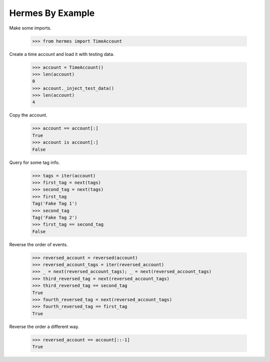 Hermes By Example
-----------------

Make some imports.

    >>> from hermes import TimeAccount

Create a time account and load it with testing data.

    >>> account = TimeAccount()
    >>> len(account)
    0
    >>> account._inject_test_data()
    >>> len(account)
    4

Copy the account.

    >>> account == account[:]
    True
    >>> account is account[:]
    False

Query for some tag info.

    >>> tags = iter(account)
    >>> first_tag = next(tags)
    >>> second_tag = next(tags)
    >>> first_tag
    Tag('Fake Tag 1')
    >>> second_tag
    Tag('Fake Tag 2')
    >>> first_tag == second_tag
    False

Reverse the order of events.

    >>> reversed_account = reversed(account)
    >>> reversed_account_tags = iter(reversed_account)
    >>> _ = next(reversed_account_tags); _ = next(reversed_account_tags)
    >>> third_reversed_tag = next(reversed_account_tags)
    >>> third_reversed_tag == second_tag
    True
    >>> fourth_reversed_tag = next(reversed_account_tags)
    >>> fourth_reversed_tag == first_tag
    True

Reverse the order a different way.

    >>> reversed_account == account[::-1]
    True
